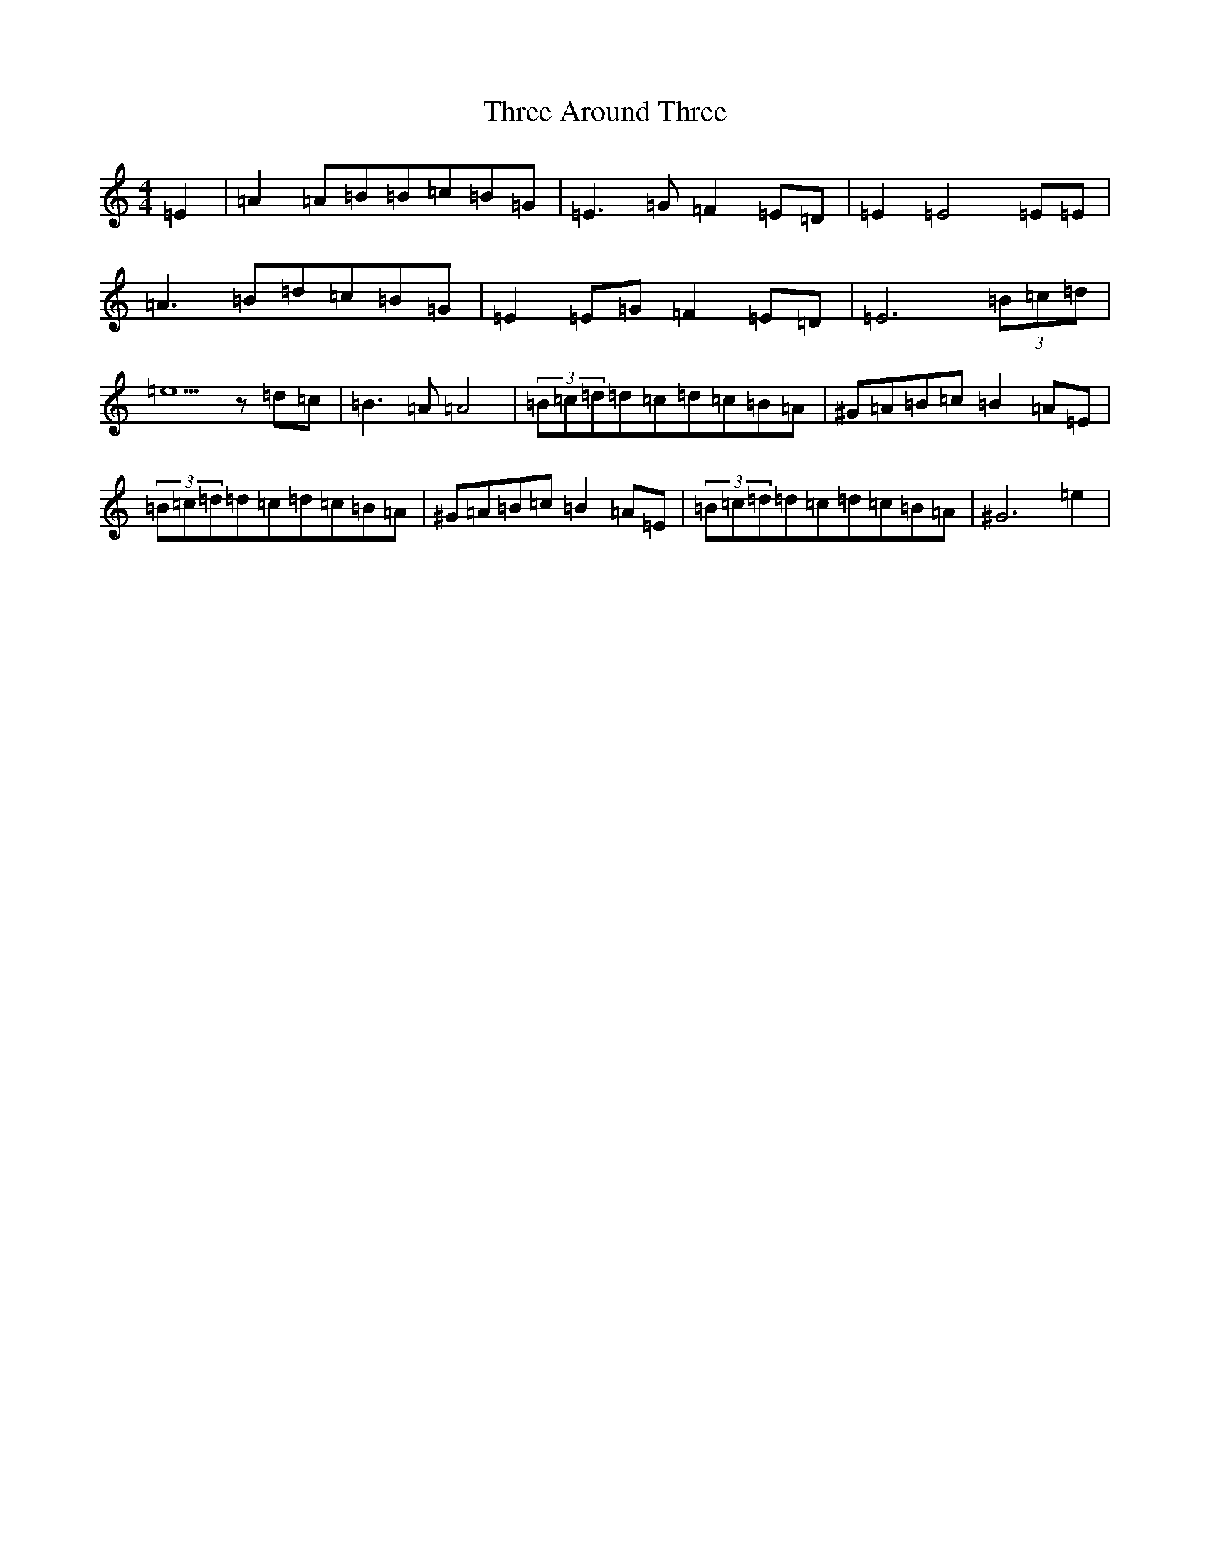 X: 1031
T: Three Around Three
S: https://thesession.org/tunes/9030#setting34407
Z: G Major
R: barndance
M:4/4
L:1/8
K: C Major
=E2|=A2=A=B=B=c=B=G|=E3=G=F2=E=D|=E2=E4=E=E|=A3=B=d=c=B=G|=E2=E=G=F2=E=D|=E6(3=B=c=d|=e5z=d=c|=B3=A=A4|(3=B=c=d=d=c=d=c=B=A|^G=A=B=c=B2=A=E|(3=B=c=d=d=c=d=c=B=A|^G=A=B=c=B2=A=E|(3=B=c=d=d=c=d=c=B=A|^G6=e2|